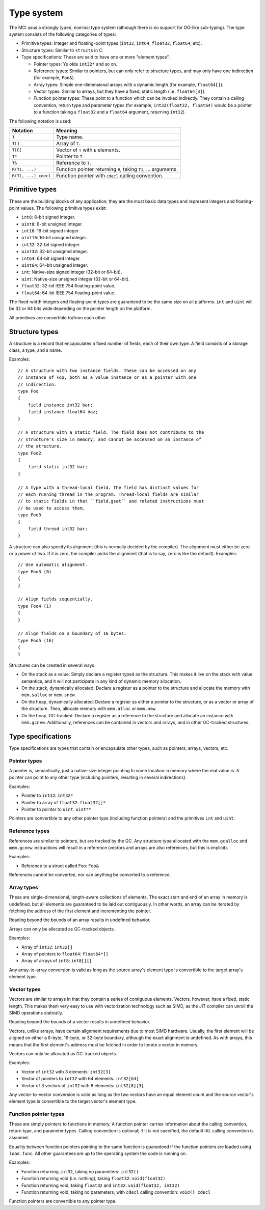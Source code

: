 Type system
===========

The MCI usus a strongly typed, nominal type system (although there is no
support for OO-like sub-typing). The type system consists of the following
categories of types:

* Primitive types: Integer and floating-point types (``int32``, ``int64``,
  ``float32``, ``float64``, etc).
* Structure types: Similar to ``struct``\ s in C.
* Type specifications: These are said to have one or more "element types".

  - Pointer types: Ye olde ``int32*`` and so on.
  - Reference types: Similar to pointers, but can only refer to structure
    types, and may only have one indirection (for example, ``Foo&``).
  - Array types: Simple one-dimensional arrays with a dynamic length (for
    example, ``float64[]``).
  - Vector types: Similar to arrays, but they have a fixed, static length
    (i.e. ``float64[3]``).
  - Function pointer types: These point to a function which can be invoked
    indirectly. They contain a calling convention, return type and parameter
    types (for example, ``int32(float32, float64)`` would be a pointer to a
    function taking a ``float32`` and a ``float64`` argument, returning
    ``int32``).

The following notation is used:

==================== ===============================================================
Notation             Meaning
==================== ===============================================================
``T``                Type name.
``T[]``              Array of ``T``.
``T[E]``             Vector of ``T`` with ``E`` elements.
``T*``               Pointer to ``T``.
``T&``               Reference to ``T``.
``R(T1, ...)``       Function pointer returning ``R``, taking ``T1``, ... arguments.
``R(T1, ...) cdecl`` Function pointer with ``cdecl`` calling convention.
==================== ===============================================================

Primitive types
+++++++++++++++

These are the building blocks of any application; they are the most basic
data types and represent integers and floating-point values. The following
primitive types exist:

* ``int8``: 8-bit signed integer.
* ``uint8``: 8-bit unsigned integer.
* ``int16``: 16-bit signed integer.
* ``uint16``: 16-bit unsigned integer.
* ``int32``: 32-bit signed integer.
* ``uint32``: 32-bit unsigned integer.
* ``int64``: 64-bit signed integer.
* ``uint64``: 64-bit unsigned integer.
* ``int``: Native-size signed integer (32-bit or 64-bit).
* ``uint``: Native-size unsigned integer (32-bit or 64-bit).
* ``float32``: 32-bit IEEE 754 floating-point value.
* ``float64``: 64-bit IEEE 754 floating-point value.

The fixed-width integers and floating-point types are guaranteed to be the
same size on all platforms. ``int`` and ``uint`` will be 32 or 64 bits wide
depending on the pointer length on the platform.

All primitives are convertible to/from each other.

Structure types
+++++++++++++++

A structure is a record that encapsulates a fixed number of fields, each of
their own type. A field consists of a storage class, a type, and a name.

Examples::

    // A structure with two instance fields. These can be accessed on any
    // instance of Foo, both as a value instance or as a pointer with one
    // indirection.
    type Foo
    {
        field instance int32 bar;
        field instance float64 baz;
    }

    // A structure with a static field. The field does not contribute to the
    // structure's size in memory, and cannot be accessed on an instance of
    // the structure.
    type Foo2
    {
        field static int32 bar;
    }

    // A type with a thread-local field. The field has distinct values for
    // each running thread in the program. Thread-local fields are similar
    // to static fields in that ``field.gset`` and related instructions must
    // be used to access them.
    type Foo3
    {
        field thread int32 bar;
    }

A structure can also specify its alignment (this is normally decided by the
compiler). The alignment must either be zero or a power of two. If it is
zero, the compiler picks the alignment (that is to say, zero is like the
default). Examples::

    // Use automatic alignment.
    type Foo3 (0)
    {
    }

    // Align fields sequentially.
    type Foo4 (1)
    {
    }

    // Align fields on a boundary of 16 bytes.
    type Foo5 (16)
    {
    }

Structures can be created in several ways:

* On the stack as a value: Simply declare a register typed as the structure.
  This makes it live on the stack with value semantics, and it will not
  participate in any kind of dynamic memory allocation.
* On the stack, dynamically allocated: Declare a register as a pointer to
  the structure and allocate the memory with ``mem.salloc`` or ``mem.snew``.
* On the heap, dynamically allocated: Declare a register as either a pointer
  to the structure, or as a vector or array of the structure. Then, allocate
  memory with ``mem.alloc`` or ``mem.new``.
* On the heap, GC-tracked: Declare a register as a reference to the structure
  and allocate an instance with ``mem.gcnew``. Additionally, references can
  be contained in vectors and arrays, and in other GC-tracked structures.

Type specifications
+++++++++++++++++++

Type specifications are types that contain or encapsulate other types, such
as pointers, arrays, vectors, etc.

Pointer types
-------------

A pointer is, semantically, just a native-size integer pointing to some
location in memory where the real value is. A pointer can point to any
other type (including pointers, resulting in several indirections).

Examples:

* Pointer to ``int32``: ``int32*``
* Pointer to array of ``float32``: ``float32[]*``
* Pointer to pointer to ``uint``: ``uint**``

Pointers are convertible to any other pointer type (including function
pointers) and the primitives ``int`` and ``uint``.

Reference types
---------------

References are similar to pointers, but are tracked by the GC. Any
structure type allocated with the ``mem.gcalloc`` and ``mem.gcnew``
instructions will result in a reference (vectors and arrays are also
references, but this is implicit).

Examples:

* Reference to a struct called Foo: ``Foo&``

References cannot be converted, nor can anything be converted to a
reference.

Array types
-----------

These are single-dimensional, length-aware collections of elements. The
exact start and end of an array in memory is undefined, but all elements
are guaranteed to be laid out contiguously. In other words, an array can
be iterated by fetching the address of the first element and incrementing
the pointer.

Reading beyond the bounds of an array results in undefined behavior.

Arrays can only be allocated as GC-tracked objects.

Examples:

* Array of ``int32``: ``int32[]``
* Array of pointers to ``float64``: ``float64*[]``
* Array of arrays of ``int8``: ``int8[][]``

Any array-to-array conversion is valid as long as the source array's element
type is convertible to the target array's element type.

Vector types
------------

Vectors are similar to arrays in that they contain a series of contiguous
elements. Vectors, however, have a fixed, static length. This makes them
very easy to use with vectorization technology such as SIMD, as the JIT
compiler can unroll the SIMD operations statically.

Reading beyond the bounds of a vector results in undefined behavior.

Vectors, unlike arrays, have certain alignment requirements due to most
SIMD hardware. Usually, the first element will be aligned on either a
8-byte, 16-byte, or 32-byte boundary, although the exact alignment is
undefined. As with arrays, this means that the first element's address must
be fetched in order to iterate a vector in memory.

Vectors can only be allocated as GC-tracked objects.

Examples:

* Vector of ``int32`` with 3 elements: ``int32[3]``
* Vector of pointers to ``int32`` with 64 elements: ``int32[64]``
* Vector of 3 vectors of ``int32`` with 8 elements: ``int32[8][3]``

Any vector-to-vector conversion is valid as long as the two vectors have an
equal element count and the source vector's element type is convertible to
the target vector's element type.

Function pointer types
----------------------

These are simply pointers to functions in memory. A function pointer
carries information about the calling convention, return type, and
parameter types. Calling convention is optional; if it is not specified,
the default IAL calling convention is assumed.

Equality between function pointers pointing to the same function is
guaranteed if the function pointers are loaded using ``load.func``. All
other guarantees are up to the operating system the code is running on.

Examples:

* Function returning ``int32``, taking no parameters: ``int32()``
* Function returning void (i.e. nothing), taking ``float32``:
  ``void(float32)``
* Function returning void, taking ``float32`` and ``int32``:
  ``void(float32, int32)``
* Function returning void, taking no parameters, with ``cdecl`` calling
  convention: ``void() cdecl``

Function pointers are convertible to any pointer type.
